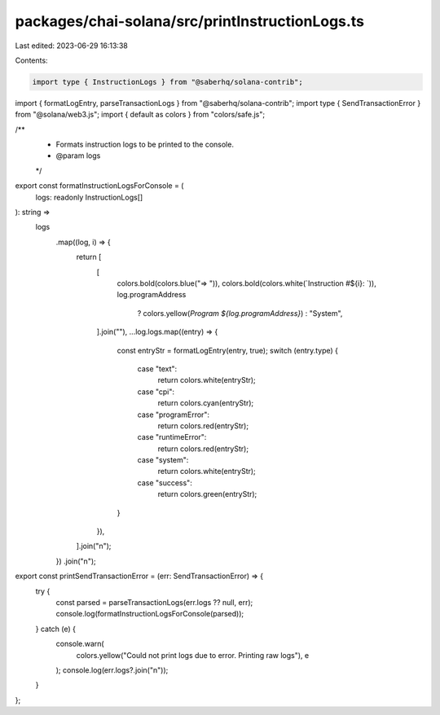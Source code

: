 packages/chai-solana/src/printInstructionLogs.ts
================================================

Last edited: 2023-06-29 16:13:38

Contents:

.. code-block:: ts

    import type { InstructionLogs } from "@saberhq/solana-contrib";
import { formatLogEntry, parseTransactionLogs } from "@saberhq/solana-contrib";
import type { SendTransactionError } from "@solana/web3.js";
import { default as colors } from "colors/safe.js";

/**
 * Formats instruction logs to be printed to the console.
 * @param logs
 */
export const formatInstructionLogsForConsole = (
  logs: readonly InstructionLogs[]
): string =>
  logs
    .map((log, i) => {
      return [
        [
          colors.bold(colors.blue("=> ")),
          colors.bold(colors.white(`Instruction #${i}: `)),
          log.programAddress
            ? colors.yellow(`Program ${log.programAddress}`)
            : "System",
        ].join(""),
        ...log.logs.map((entry) => {
          const entryStr = formatLogEntry(entry, true);
          switch (entry.type) {
            case "text":
              return colors.white(entryStr);
            case "cpi":
              return colors.cyan(entryStr);
            case "programError":
              return colors.red(entryStr);
            case "runtimeError":
              return colors.red(entryStr);
            case "system":
              return colors.white(entryStr);
            case "success":
              return colors.green(entryStr);
          }
        }),
      ].join("\n");
    })
    .join("\n");

export const printSendTransactionError = (err: SendTransactionError) => {
  try {
    const parsed = parseTransactionLogs(err.logs ?? null, err);
    console.log(formatInstructionLogsForConsole(parsed));
  } catch (e) {
    console.warn(
      colors.yellow("Could not print logs due to error. Printing raw logs"),
      e
    );
    console.log(err.logs?.join("\n"));
  }
};


